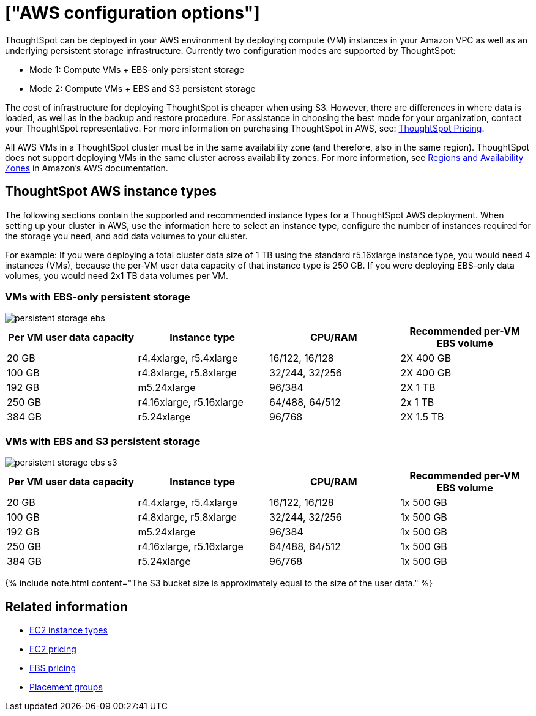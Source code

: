 = ["AWS configuration options"]
:last_updated: 10/09/2019
:permalink: /:collection/:path.html
:sidebar: mydoc_sidebar
:summary: Your instances require specific configurations of memory, CPU, storage, and networking capacity.

ThoughtSpot can be deployed in your AWS environment by deploying compute (VM) instances in your Amazon VPC as well as an underlying persistent storage infrastructure.
Currently two configuration modes are supported by ThoughtSpot:

* Mode 1: Compute VMs + EBS-only persistent storage
* Mode 2: Compute VMs + EBS and S3 persistent storage

The cost of infrastructure for deploying ThoughtSpot is cheaper when using S3.
However, there are differences in where data is loaded, as well as in the backup and restore procedure.
For assistance in choosing the best mode for your organization, contact your ThoughtSpot representative.
For more information on purchasing ThoughtSpot in AWS, see: https://www.thoughtspot.com/pricing[ThoughtSpot Pricing].

All AWS VMs in a ThoughtSpot cluster must be in the same availability zone (and therefore, also in the same region).
ThoughtSpot does not support deploying VMs in the same cluster across availability zones.
For more information, see https://docs.aws.amazon.com/AmazonRDS/latest/UserGuide/Concepts.RegionsAndAvailabilityZones.html[Regions and Availability Zones] in Amazon's AWS documentation.

[#ts-aws-instance-types]
== ThoughtSpot AWS instance types

The following sections contain the supported and recommended instance types for a ThoughtSpot AWS deployment.
When setting up your cluster in AWS, use the information here to select an instance type, configure the number of instances required for the storage you need, and add data volumes to your cluster.

For example: If you were deploying a total cluster data size of 1 TB using the standard r5.16xlarge instance type, you would need 4 instances (VMs), because the per-VM user data capacity of that instance type is 250 GB.
If you were deploying EBS-only data volumes, you would need 2x1 TB data volumes per VM.

[#vm-ebs-only-persistent-storage]
=== VMs with EBS-only persistent storage

image::persistent-storage-ebs.svg[]

|===
| Per VM user data capacity | Instance type | CPU/RAM | Recommended per-VM EBS volume

| 20 GB
| r4.4xlarge, r5.4xlarge
| 16/122, 16/128
| 2X 400 GB

| 100 GB
| r4.8xlarge, r5.8xlarge
| 32/244, 32/256
| 2X 400 GB

| 192 GB
| m5.24xlarge
| 96/384
| 2X 1 TB

| 250 GB
| r4.16xlarge, r5.16xlarge
| 64/488, 64/512
| 2x 1 TB

| 384 GB
| r5.24xlarge
| 96/768
| 2X 1.5 TB
|===

[#vm-ebs-s3-persistent-storage]
=== VMs with EBS and S3 persistent storage

image::persistent-storage-ebs-s3.svg[]

|===
| Per VM user data capacity | Instance type | CPU/RAM | Recommended per-VM EBS volume

| 20 GB
| r4.4xlarge, r5.4xlarge
| 16/122, 16/128
| 1x 500 GB

| 100 GB
| r4.8xlarge, r5.8xlarge
| 32/244, 32/256
| 1x 500 GB

| 192 GB
| m5.24xlarge
| 96/384
| 1x 500 GB

| 250 GB
| r4.16xlarge, r5.16xlarge
| 64/488, 64/512
| 1x 500 GB

| 384 GB
| r5.24xlarge
| 96/768
| 1x 500 GB
|===

{% include note.html content="The S3 bucket size is approximately equal to the size of the user data." %}

[#related]
== Related information

* https://aws.amazon.com/ec2/instance-types/[EC2 instance types]
* https://aws.amazon.com/ec2/pricing/[EC2 pricing]
* https://aws.amazon.com/ebs/pricing/[EBS pricing]
* http://docs.aws.amazon.com/AWSEC2/latest/UserGuide/placement-groups.html[Placement groups]
